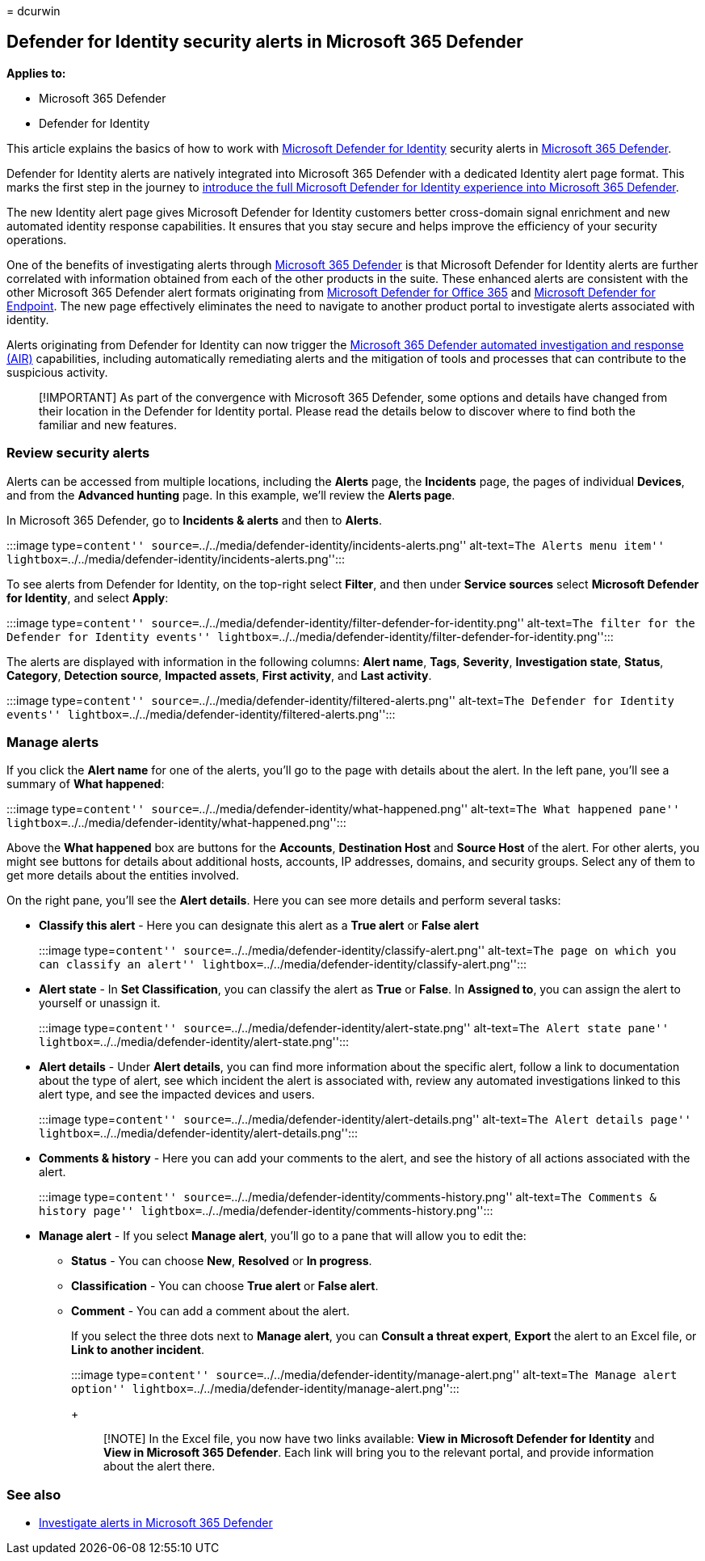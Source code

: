= 
dcurwin

== Defender for Identity security alerts in Microsoft 365 Defender

*Applies to:*

* Microsoft 365 Defender
* Defender for Identity

This article explains the basics of how to work with
link:/defender-for-identity[Microsoft Defender for Identity] security
alerts in
link:/microsoft-365/security/defender/overview-security-center[Microsoft
365 Defender].

Defender for Identity alerts are natively integrated into Microsoft 365
Defender with a dedicated Identity alert page format. This marks the
first step in the journey to
link:/defender-for-identity/defender-for-identity-in-microsoft-365-defender[introduce
the full Microsoft Defender for Identity experience into Microsoft 365
Defender].

The new Identity alert page gives Microsoft Defender for Identity
customers better cross-domain signal enrichment and new automated
identity response capabilities. It ensures that you stay secure and
helps improve the efficiency of your security operations.

One of the benefits of investigating alerts through
link:/microsoft-365/security/defender/microsoft-365-defender[Microsoft
365 Defender] is that Microsoft Defender for Identity alerts are further
correlated with information obtained from each of the other products in
the suite. These enhanced alerts are consistent with the other Microsoft
365 Defender alert formats originating from
link:/microsoft-365/security/office-365-security[Microsoft Defender for
Office 365] and link:/microsoft-365/security/defender-endpoint[Microsoft
Defender for Endpoint]. The new page effectively eliminates the need to
navigate to another product portal to investigate alerts associated with
identity.

Alerts originating from Defender for Identity can now trigger the
link:/microsoft-365/security/defender/m365d-autoir[Microsoft 365
Defender automated investigation and response (AIR)] capabilities,
including automatically remediating alerts and the mitigation of tools
and processes that can contribute to the suspicious activity.

____
[!IMPORTANT] As part of the convergence with Microsoft 365 Defender,
some options and details have changed from their location in the
Defender for Identity portal. Please read the details below to discover
where to find both the familiar and new features.
____

=== Review security alerts

Alerts can be accessed from multiple locations, including the *Alerts*
page, the *Incidents* page, the pages of individual *Devices*, and from
the *Advanced hunting* page. In this example, we’ll review the *Alerts
page*.

In Microsoft 365 Defender, go to *Incidents & alerts* and then to
*Alerts*.

:::image type=``content''
source=``../../media/defender-identity/incidents-alerts.png''
alt-text=``The Alerts menu item''
lightbox=``../../media/defender-identity/incidents-alerts.png'':::

To see alerts from Defender for Identity, on the top-right select
*Filter*, and then under *Service sources* select *Microsoft Defender
for Identity*, and select *Apply*:

:::image type=``content''
source=``../../media/defender-identity/filter-defender-for-identity.png''
alt-text=``The filter for the Defender for Identity events''
lightbox=``../../media/defender-identity/filter-defender-for-identity.png'':::

The alerts are displayed with information in the following columns:
*Alert name*, *Tags*, *Severity*, *Investigation state*, *Status*,
*Category*, *Detection source*, *Impacted assets*, *First activity*, and
*Last activity*.

:::image type=``content''
source=``../../media/defender-identity/filtered-alerts.png''
alt-text=``The Defender for Identity events''
lightbox=``../../media/defender-identity/filtered-alerts.png'':::

=== Manage alerts

If you click the *Alert name* for one of the alerts, you’ll go to the
page with details about the alert. In the left pane, you’ll see a
summary of *What happened*:

:::image type=``content''
source=``../../media/defender-identity/what-happened.png''
alt-text=``The What happened pane''
lightbox=``../../media/defender-identity/what-happened.png'':::

Above the *What happened* box are buttons for the *Accounts*,
*Destination Host* and *Source Host* of the alert. For other alerts, you
might see buttons for details about additional hosts, accounts, IP
addresses, domains, and security groups. Select any of them to get more
details about the entities involved.

On the right pane, you’ll see the *Alert details*. Here you can see more
details and perform several tasks:

* *Classify this alert* - Here you can designate this alert as a *True
alert* or *False alert*
+
:::image type=``content''
source=``../../media/defender-identity/classify-alert.png''
alt-text=``The page on which you can classify an alert''
lightbox=``../../media/defender-identity/classify-alert.png'':::
* *Alert state* - In *Set Classification*, you can classify the alert as
*True* or *False*. In *Assigned to*, you can assign the alert to
yourself or unassign it.
+
:::image type=``content''
source=``../../media/defender-identity/alert-state.png'' alt-text=``The
Alert state pane''
lightbox=``../../media/defender-identity/alert-state.png'':::
* *Alert details* - Under *Alert details*, you can find more information
about the specific alert, follow a link to documentation about the type
of alert, see which incident the alert is associated with, review any
automated investigations linked to this alert type, and see the impacted
devices and users.
+
:::image type=``content''
source=``../../media/defender-identity/alert-details.png''
alt-text=``The Alert details page''
lightbox=``../../media/defender-identity/alert-details.png'':::
* *Comments & history* - Here you can add your comments to the alert,
and see the history of all actions associated with the alert.
+
:::image type=``content''
source=``../../media/defender-identity/comments-history.png''
alt-text=``The Comments & history page''
lightbox=``../../media/defender-identity/comments-history.png'':::
* *Manage alert* - If you select *Manage alert*, you’ll go to a pane
that will allow you to edit the:
** *Status* - You can choose *New*, *Resolved* or *In progress*.
** *Classification* - You can choose *True alert* or *False alert*.
** *Comment* - You can add a comment about the alert.
+
If you select the three dots next to *Manage alert*, you can *Consult a
threat expert*, *Export* the alert to an Excel file, or *Link to another
incident*.
+
:::image type=``content''
source=``../../media/defender-identity/manage-alert.png'' alt-text=``The
Manage alert option''
lightbox=``../../media/defender-identity/manage-alert.png'':::
+
____
[!NOTE] In the Excel file, you now have two links available: *View in
Microsoft Defender for Identity* and *View in Microsoft 365 Defender*.
Each link will bring you to the relevant portal, and provide information
about the alert there.
____

=== See also

* link:../defender/investigate-alerts.md[Investigate alerts in Microsoft
365 Defender]
